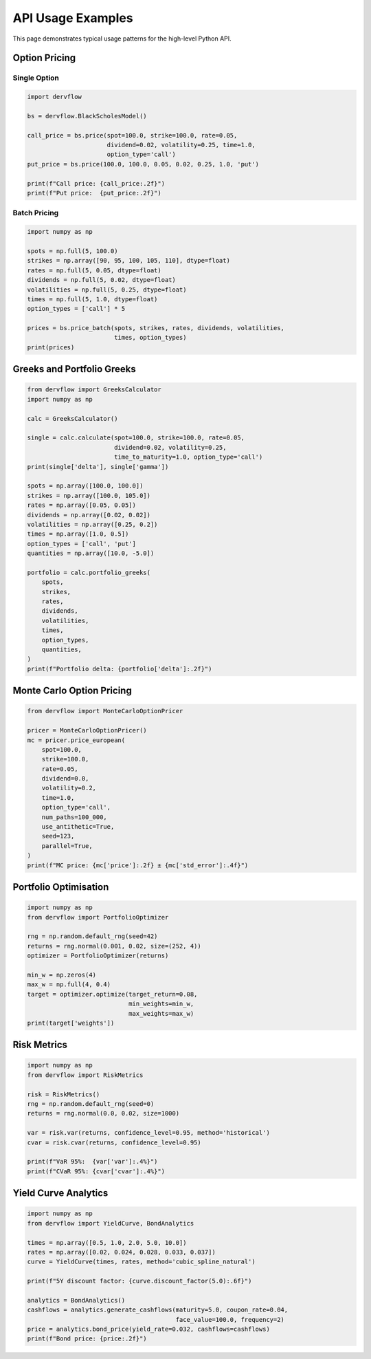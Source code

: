 API Usage Examples
==================

This page demonstrates typical usage patterns for the high-level Python API.

Option Pricing
--------------

Single Option
~~~~~~~~~~~~~

.. code-block:: python

   import dervflow

   bs = dervflow.BlackScholesModel()

   call_price = bs.price(spot=100.0, strike=100.0, rate=0.05,
                         dividend=0.02, volatility=0.25, time=1.0,
                         option_type='call')
   put_price = bs.price(100.0, 100.0, 0.05, 0.02, 0.25, 1.0, 'put')

   print(f"Call price: {call_price:.2f}")
   print(f"Put price:  {put_price:.2f}")

Batch Pricing
~~~~~~~~~~~~~

.. code-block:: python

   import numpy as np

   spots = np.full(5, 100.0)
   strikes = np.array([90, 95, 100, 105, 110], dtype=float)
   rates = np.full(5, 0.05, dtype=float)
   dividends = np.full(5, 0.02, dtype=float)
   volatilities = np.full(5, 0.25, dtype=float)
   times = np.full(5, 1.0, dtype=float)
   option_types = ['call'] * 5

   prices = bs.price_batch(spots, strikes, rates, dividends, volatilities,
                           times, option_types)
   print(prices)

Greeks and Portfolio Greeks
---------------------------

.. code-block:: python

   from dervflow import GreeksCalculator
   import numpy as np

   calc = GreeksCalculator()

   single = calc.calculate(spot=100.0, strike=100.0, rate=0.05,
                           dividend=0.02, volatility=0.25,
                           time_to_maturity=1.0, option_type='call')
   print(single['delta'], single['gamma'])

   spots = np.array([100.0, 100.0])
   strikes = np.array([100.0, 105.0])
   rates = np.array([0.05, 0.05])
   dividends = np.array([0.02, 0.02])
   volatilities = np.array([0.25, 0.2])
   times = np.array([1.0, 0.5])
   option_types = ['call', 'put']
   quantities = np.array([10.0, -5.0])

   portfolio = calc.portfolio_greeks(
       spots,
       strikes,
       rates,
       dividends,
       volatilities,
       times,
       option_types,
       quantities,
   )
   print(f"Portfolio delta: {portfolio['delta']:.2f}")

Monte Carlo Option Pricing
--------------------------

.. code-block:: python

   from dervflow import MonteCarloOptionPricer

   pricer = MonteCarloOptionPricer()
   mc = pricer.price_european(
       spot=100.0,
       strike=100.0,
       rate=0.05,
       dividend=0.0,
       volatility=0.2,
       time=1.0,
       option_type='call',
       num_paths=100_000,
       use_antithetic=True,
       seed=123,
       parallel=True,
   )
   print(f"MC price: {mc['price']:.2f} ± {mc['std_error']:.4f}")

Portfolio Optimisation
----------------------

.. code-block:: python

   import numpy as np
   from dervflow import PortfolioOptimizer

   rng = np.random.default_rng(seed=42)
   returns = rng.normal(0.001, 0.02, size=(252, 4))
   optimizer = PortfolioOptimizer(returns)

   min_w = np.zeros(4)
   max_w = np.full(4, 0.4)
   target = optimizer.optimize(target_return=0.08,
                               min_weights=min_w,
                               max_weights=max_w)
   print(target['weights'])

Risk Metrics
------------

.. code-block:: python

   import numpy as np
   from dervflow import RiskMetrics

   risk = RiskMetrics()
   rng = np.random.default_rng(seed=0)
   returns = rng.normal(0.0, 0.02, size=1000)

   var = risk.var(returns, confidence_level=0.95, method='historical')
   cvar = risk.cvar(returns, confidence_level=0.95)

   print(f"VaR 95%:  {var['var']:.4%}")
   print(f"CVaR 95%: {cvar['cvar']:.4%}")

Yield Curve Analytics
---------------------

.. code-block:: python

   import numpy as np
   from dervflow import YieldCurve, BondAnalytics

   times = np.array([0.5, 1.0, 2.0, 5.0, 10.0])
   rates = np.array([0.02, 0.024, 0.028, 0.033, 0.037])
   curve = YieldCurve(times, rates, method='cubic_spline_natural')

   print(f"5Y discount factor: {curve.discount_factor(5.0):.6f}")

   analytics = BondAnalytics()
   cashflows = analytics.generate_cashflows(maturity=5.0, coupon_rate=0.04,
                                            face_value=100.0, frequency=2)
   price = analytics.bond_price(yield_rate=0.032, cashflows=cashflows)
   print(f"Bond price: {price:.2f}")
